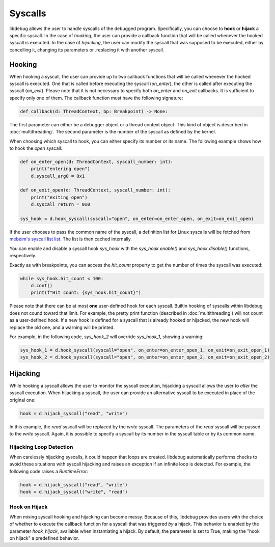 Syscalls
========

libdebug allows the user to handle syscalls of the debugged program. Specifically, you can choose to **hook** or **hijack** a specific syscall. 
In the case of *hooking*, the user can provide a callback function that will be called whenever the hooked syscall is executed.
In the case of *hijacking*, the user can modify the syscall that was supposed to be executed, either by cancelling it, changing its parameters or .replacing it with another syscall.

Hooking
-------
When hooking a syscall, the user can provide up to two callback functions that will be called whenever the hooked syscall is executed. One that is called before executing the syscall (`on_enter`), the other is called after executing the syscall (`on_exit`). 
Please note that it is not necessary to specify both `on_enter` and `on_exit` callbacks. It is sufficient to specify only one of them. The callback function must have the following signature:

.. code-block:: python

    def callback(d: ThreadContext, bp: Breakpoint) -> None:

The first parameter can either be a debugger object or a thread context object. This kind of object is described in :doc:`multithreading`.
The second parameter is the number of the syscall as defined by the kernel.

When choosing which syscall to hook, you can either specify its number or its name. The following example shows how to hook the `open` syscall:

.. code-block:: python

    def on_enter_open(d: ThreadContext, syscall_number: int):
        print("entering open")
        d.syscall_arg0 = 0x1

    def on_exit_open(d: ThreadContext, syscall_number: int):
        print("exiting open")
        d.syscall_return = 0x0

    sys_hook = d.hook_syscall(syscall="open", on_enter=on_enter_open, on_exit=on_exit_open)

If the user chooses to pass the common name of the syscall, a definition list for Linux syscalls will be fetched from `mebeim's syscall list list <https://syscalls.mebeim.net>`__. The list is then cached internally. 

You can enable and disable a syscall hook `sys_hook` with the `sys_hook.enable()` and `sys_hook.disable()` functions, respectively.

Exactly as with breakpoints, you can access the `hit_count` property to get the number of times the syscall was executed:

.. code-block:: python

    while sys_hook.hit_count < 100:
        d.cont()
        print(f"Hit count: {sys_hook.hit_count}")

Please note that there can be at most **one** user-defined hook for each syscall. \
Builtin hooking of syscalls within libdebug does not cound toward that limit. For example, the pretty print function (described in :doc:`multithreading`) will not count as a user-defined hook.
If a new hook is defined for a syscall that is already hooked or hijacked, the new hook will replace the old one, and a warning will be printed.

For example, in the following code, `sys_hook_2` will override `sys_hook_1`, showing a warning:

.. code-block:: python

    sys_hook_1 = d.hook_syscall(syscall="open", on_enter=on_enter_open_1, on_exit=on_exit_open_1)
    sys_hook_2 = d.hook_syscall(syscall="open", on_enter=on_enter_open_2, on_exit=on_exit_open_2)

Hijacking
---------

While hooking a syscall allows the user to monitor the syscall execution, hijacking a syscall allows the user to *alter* the syscall execution. 
When hijacking a syscall, the user can provide an alternative syscall to be executed in place of the original one:

.. code-block:: python

    hook = d.hijack_syscall("read", "write")

In this example, the `read` syscall will be replaced by the `write` syscall. The parameters of the `read` syscall will be passed to the `write` syscall.
Again, it is possible to specify a syscall by its number in the syscall table or by its common name.

Hijacking Loop Detection
^^^^^^^^^^^^^^^^^^^^^^^^

When carelessly hijacking syscalls, it could happen that loops are created. libdebug automatically performs checks to avoid these situations with syscall hijacking and raises an exception if an infinite loop is detected.
For example, the following code raises a `RuntimeError`:

.. code-block:: python

    hook = d.hijack_syscall("read", "write")
    hook = d.hijack_syscall("write", "read")


Hook on Hijack
^^^^^^^^^^^^^^
When mixing syscall hooking and hijacking can become messy. Because of this, libdebug provides users with the choice of whether to execute the callback function for a syscall that was triggered *by* a hijack.
This behavior is enabled by the parameter `hook_hijack`, available when instantiating a hijack. By default, the parameter is set to True, making the "hook on hijack" a predefined behavior.
